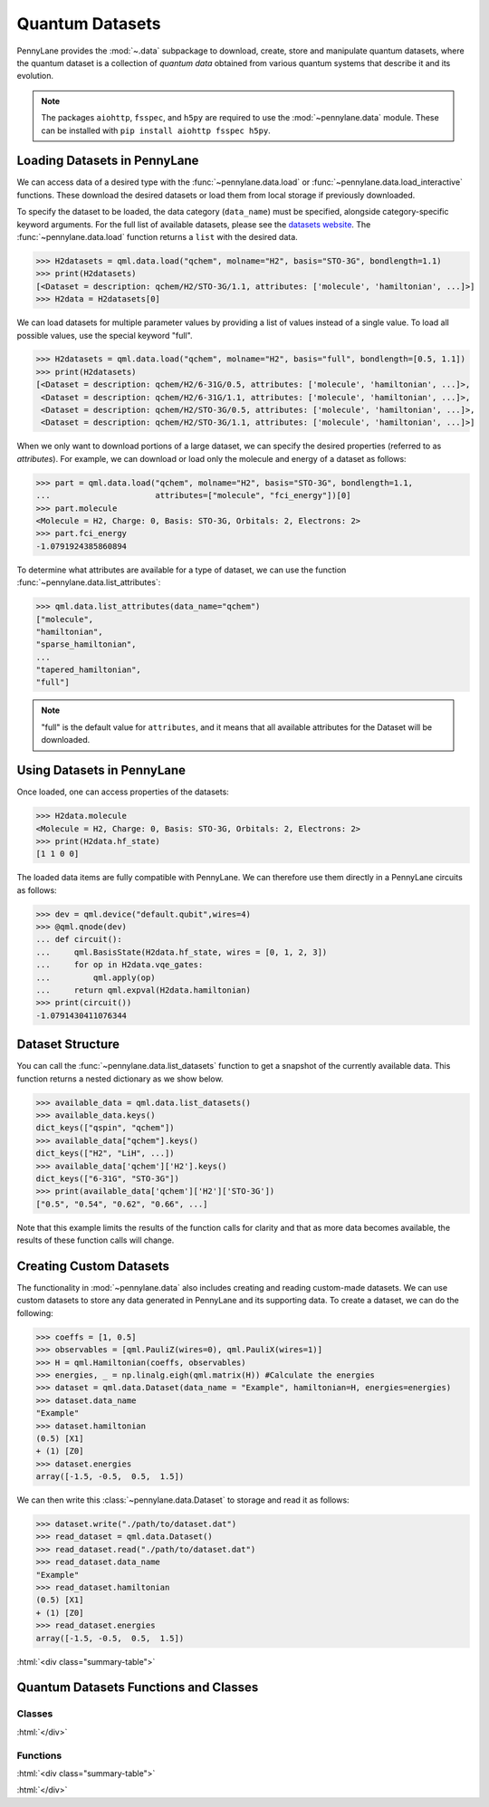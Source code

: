 .. role:: html(raw)
   :format: html

.. _intro_ref_data:

Quantum Datasets
================

PennyLane provides the :mod:`~.data` subpackage to download, create, store and manipulate quantum datasets,
where the quantum dataset is a collection of `quantum data` obtained from various quantum systems that describe it and its evolution.

.. note::

    The packages ``aiohttp``, ``fsspec``, and ``h5py`` are required to use the :mod:`~pennylane.data` module. 
    These can be installed with ``pip install aiohttp fsspec h5py``.

Loading Datasets in PennyLane
-----------------------------

We can access data of a desired type with the :func:`~pennylane.data.load` or :func:`~pennylane.data.load_interactive` functions.
These download the desired datasets or load them from local storage if previously downloaded.

To specify the dataset to be loaded, the data category (``data_name``) must be
specified, alongside category-specific keyword arguments. For the full list
of available datasets, please see the `datasets website <https://pennylane.ai/qml/datasets.html>`_.
The :func:`~pennylane.data.load` function returns a ``list`` with the desired data.

>>> H2datasets = qml.data.load("qchem", molname="H2", basis="STO-3G", bondlength=1.1)
>>> print(H2datasets)
[<Dataset = description: qchem/H2/STO-3G/1.1, attributes: ['molecule', 'hamiltonian', ...]>]
>>> H2data = H2datasets[0]

We can load datasets for multiple parameter values by providing a list of values instead of a single value.
To load all possible values, use the special keyword "full".

>>> H2datasets = qml.data.load("qchem", molname="H2", basis="full", bondlength=[0.5, 1.1])
>>> print(H2datasets)
[<Dataset = description: qchem/H2/6-31G/0.5, attributes: ['molecule', 'hamiltonian', ...]>,
 <Dataset = description: qchem/H2/6-31G/1.1, attributes: ['molecule', 'hamiltonian', ...]>,
 <Dataset = description: qchem/H2/STO-3G/0.5, attributes: ['molecule', 'hamiltonian', ...]>,
 <Dataset = description: qchem/H2/STO-3G/1.1, attributes: ['molecule', 'hamiltonian', ...]>]

When we only want to download portions of a large dataset, we can specify the desired properties  (referred to as `attributes`).
For example, we can download or load only the molecule and energy of a dataset as follows:

>>> part = qml.data.load("qchem", molname="H2", basis="STO-3G", bondlength=1.1, 
...                      attributes=["molecule", "fci_energy"])[0]
>>> part.molecule
<Molecule = H2, Charge: 0, Basis: STO-3G, Orbitals: 2, Electrons: 2>
>>> part.fci_energy
-1.0791924385860894

To determine what attributes are available for a type of dataset, we can use the function :func:`~pennylane.data.list_attributes`:

>>> qml.data.list_attributes(data_name="qchem")
["molecule",
"hamiltonian",
"sparse_hamiltonian",
...
"tapered_hamiltonian",
"full"]

.. note::

    "full" is the default value for ``attributes``, and it means that all available attributes for the Dataset will be downloaded.

Using Datasets in PennyLane
---------------------------

Once loaded, one can access properties of the datasets:

>>> H2data.molecule
<Molecule = H2, Charge: 0, Basis: STO-3G, Orbitals: 2, Electrons: 2>
>>> print(H2data.hf_state)
[1 1 0 0]

The loaded data items are fully compatible with PennyLane. We can therefore
use them directly in a PennyLane circuits as follows:

>>> dev = qml.device("default.qubit",wires=4)
>>> @qml.qnode(dev)
... def circuit():
...     qml.BasisState(H2data.hf_state, wires = [0, 1, 2, 3])
...     for op in H2data.vqe_gates:
...         qml.apply(op)
...     return qml.expval(H2data.hamiltonian)
>>> print(circuit())
-1.0791430411076344

Dataset Structure
-----------------

You can call the 
:func:`~pennylane.data.list_datasets` function to get a snapshot of the currently available data.
This function returns a nested dictionary as we show below. 

>>> available_data = qml.data.list_datasets()
>>> available_data.keys()
dict_keys(["qspin", "qchem"])
>>> available_data["qchem"].keys()
dict_keys(["H2", "LiH", ...])
>>> available_data['qchem']['H2'].keys()
dict_keys(["6-31G", "STO-3G"])
>>> print(available_data['qchem']['H2']['STO-3G'])
["0.5", "0.54", "0.62", "0.66", ...]

Note that this example limits the results
of the function calls for clarity and that as more data becomes available, the results of these
function calls will change.

Creating Custom Datasets
------------------------

The functionality in :mod:`~pennylane.data` also includes creating and reading custom-made datasets.
We can use custom datasets to store any data generated in PennyLane and its supporting data.
To create a dataset, we can do the following:

>>> coeffs = [1, 0.5]
>>> observables = [qml.PauliZ(wires=0), qml.PauliX(wires=1)]
>>> H = qml.Hamiltonian(coeffs, observables)
>>> energies, _ = np.linalg.eigh(qml.matrix(H)) #Calculate the energies
>>> dataset = qml.data.Dataset(data_name = "Example", hamiltonian=H, energies=energies)
>>> dataset.data_name
"Example"
>>> dataset.hamiltonian
(0.5) [X1]
+ (1) [Z0]
>>> dataset.energies
array([-1.5, -0.5,  0.5,  1.5])

We can then write this :class:`~pennylane.data.Dataset` to storage and read it as follows:


>>> dataset.write("./path/to/dataset.dat")
>>> read_dataset = qml.data.Dataset()
>>> read_dataset.read("./path/to/dataset.dat")
>>> read_dataset.data_name
"Example"
>>> read_dataset.hamiltonian
(0.5) [X1]
+ (1) [Z0]
>>> read_dataset.energies
array([-1.5, -0.5,  0.5,  1.5])

:html:`<div class="summary-table">`

Quantum Datasets Functions and Classes
--------------------------------------

Classes
^^^^^^^

.. autosummary::
    :nosignatures:

    ~pennylane.data.Dataset

:html:`</div>`

Functions
^^^^^^^^^

:html:`<div class="summary-table">`

.. autosummary::
    :nosignatures:

    ~pennylane.data.list_datasets
    ~pennylane.data.list_attributes
    ~pennylane.data.load
    ~pennylane.data.load_interactive

:html:`</div>`
